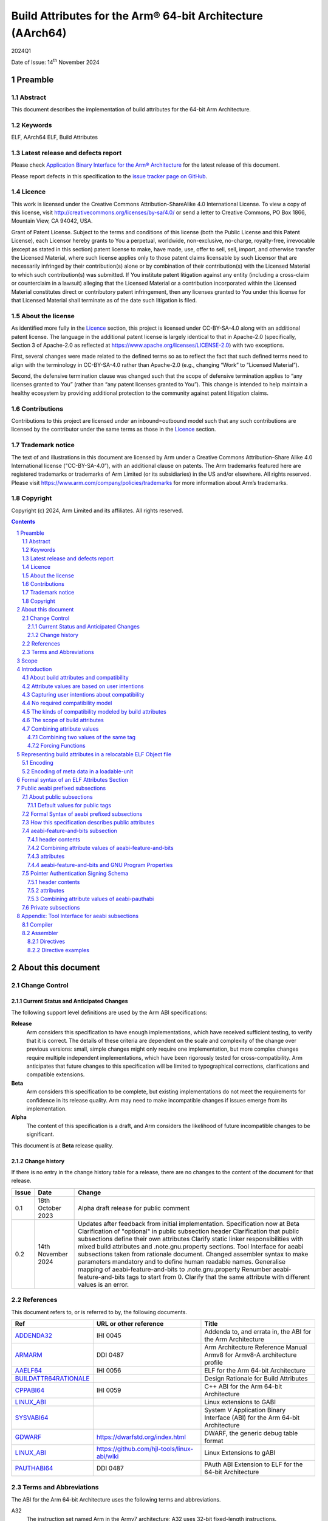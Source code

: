 ..
   Copyright (c) 2024, Arm Limited and its affiliates.  All rights reserved.
   CC-BY-SA-4.0 AND Apache-Patent-License
   See LICENSE file for details

.. |release| replace:: 2024Q1
.. |date-of-issue| replace:: 14\ :sup:`th` November 2024
.. |copyright-date| replace:: 2024

.. _ADDENDA32: https://github.com/ARM-software/abi-aa/releases
.. _AAELF64: https://github.com/ARM-software/abi-aa/releases
.. _ARMARM: https://developer.arm.com/documentation/ddi0487/latest
.. _BUILDATTR64RATIONALE: https://github.com/ARM-software/abi-aa/tree/main/design-documents
.. _CPPABI64: https://github.com/ARM-software/abi-aa/releases
.. _GDWARF: https://dwarfstd.org
.. _LINUX_ABI: https://github.com/hjl-tools/linux-abi/wiki/Linux-Extensions-to-gABI
.. _PAUTHABI64: https://github.com/ARM-software/abi-aa/releases
.. _SYSVABI64: https://github.com/ARM-software/abi-aa/releases

.. footer::

   ###Page###

   |

   Copyright © |copyright-date|, Arm Limited and its affiliates. All rights
   reserved.

Build Attributes for the Arm® 64-bit Architecture (AArch64)
***********************************************************

.. class:: version

|release|

.. class:: issued

Date of Issue: |date-of-issue|

.. class:: logo

.. image:: Arm_logo_blue_RGB.svg
   :scale: 30%

.. section-numbering::

.. raw:: pdf

   PageBreak oneColumn

Preamble
========

Abstract
--------

This document describes the implementation of build attributes for
the 64-bit Arm Architecture.

Keywords
--------

ELF, AArch64 ELF, Build Attributes

Latest release and defects report
---------------------------------

Please check `Application Binary Interface for the Arm® Architecture
<https://github.com/ARM-software/abi-aa>`_ for the latest
release of this document.

Please report defects in this specification to the `issue tracker page
on GitHub
<https://github.com/ARM-software/abi-aa/issues>`_.

.. raw:: pdf

   PageBreak

Licence
-------

This work is licensed under the Creative Commons
Attribution-ShareAlike 4.0 International License. To view a copy of
this license, visit http://creativecommons.org/licenses/by-sa/4.0/ or
send a letter to Creative Commons, PO Box 1866, Mountain View, CA
94042, USA.

Grant of Patent License. Subject to the terms and conditions of this
license (both the Public License and this Patent License), each
Licensor hereby grants to You a perpetual, worldwide, non-exclusive,
no-charge, royalty-free, irrevocable (except as stated in this
section) patent license to make, have made, use, offer to sell, sell,
import, and otherwise transfer the Licensed Material, where such
license applies only to those patent claims licensable by such
Licensor that are necessarily infringed by their contribution(s) alone
or by combination of their contribution(s) with the Licensed Material
to which such contribution(s) was submitted. If You institute patent
litigation against any entity (including a cross-claim or counterclaim
in a lawsuit) alleging that the Licensed Material or a contribution
incorporated within the Licensed Material constitutes direct or
contributory patent infringement, then any licenses granted to You
under this license for that Licensed Material shall terminate as of
the date such litigation is filed.

About the license
-----------------

As identified more fully in the Licence_ section, this project
is licensed under CC-BY-SA-4.0 along with an additional patent
license.  The language in the additional patent license is largely
identical to that in Apache-2.0 (specifically, Section 3 of Apache-2.0
as reflected at https://www.apache.org/licenses/LICENSE-2.0) with two
exceptions.

First, several changes were made related to the defined terms so as to
reflect the fact that such defined terms need to align with the
terminology in CC-BY-SA-4.0 rather than Apache-2.0 (e.g., changing
“Work” to “Licensed Material”).

Second, the defensive termination clause was changed such that the
scope of defensive termination applies to “any licenses granted to
You” (rather than “any patent licenses granted to You”).  This change
is intended to help maintain a healthy ecosystem by providing
additional protection to the community against patent litigation
claims.

Contributions
-------------

Contributions to this project are licensed under an inbound=outbound
model such that any such contributions are licensed by the contributor
under the same terms as those in the `Licence`_ section.

Trademark notice
----------------

The text of and illustrations in this document are licensed by Arm
under a Creative Commons Attribution–Share Alike 4.0 International
license ("CC-BY-SA-4.0”), with an additional clause on patents.
The Arm trademarks featured here are registered trademarks or
trademarks of Arm Limited (or its subsidiaries) in the US and/or
elsewhere. All rights reserved. Please visit
https://www.arm.com/company/policies/trademarks for more information
about Arm’s trademarks.

Copyright
---------

Copyright (c) |copyright-date|, Arm Limited and its affiliates.  All rights reserved.

.. raw:: pdf

   PageBreak

.. contents::
   :depth: 3

.. raw:: pdf

   PageBreak

About this document
===================

Change Control
--------------

Current Status and Anticipated Changes
^^^^^^^^^^^^^^^^^^^^^^^^^^^^^^^^^^^^^^

The following support level definitions are used by the Arm ABI specifications:

**Release**
   Arm considers this specification to have enough
   implementations, which have received sufficient testing, to verify
   that it is correct. The details of these criteria are dependent on
   the scale and complexity of the change over previous versions:
   small, simple changes might only require one implementation, but
   more complex changes require multiple independent implementations,
   which have been rigorously tested for cross-compatibility. Arm
   anticipates that future changes to this specification will be
   limited to typographical corrections, clarifications and compatible
   extensions.

**Beta**
   Arm considers this specification to be complete, but existing
   implementations do not meet the requirements for confidence in its release
   quality. Arm may need to make incompatible changes if issues emerge from its
   implementation.

**Alpha**
   The content of this specification is a draft, and Arm considers the
   likelihood of future incompatible changes to be significant.

This document is at **Beta** release quality.

Change history
^^^^^^^^^^^^^^

If there is no entry in the change history table for a release, there are no
changes to the content of the document for that release.

.. table::

  +------------+---------------------+---------------------------------------------------------------------+
  | Issue      | Date                | Change                                                              |
  +============+=====================+=====================================================================+
  | 0.1        | 18th October 2023   | Alpha draft release for public comment                              |
  +------------+---------------------+---------------------------------------------------------------------+
  | 0.2        | 14th November 2024  | Updates after feedback from initial implementation.                 |
  |            |                     | Specification now at Beta                                           |
  |            |                     | Clarification of "optional" in public subsection header             |
  |            |                     | Clarification that public subsections define their own attributes   |
  |            |                     | Clarify static linker responsibilities with mixed build attributes  |
  |            |                     | and .note.gnu.property sections.                                    |
  |            |                     | Tool Interface for aeabi subsections taken from rationale document. |
  |            |                     | Changed assembler syntax to make parameters mandatory and to define |
  |            |                     | human readable names.                                               |
  |            |                     | Generalise mapping of aeabi-feature-and-bits to .note.gnu.property  |
  |            |                     | Renumber aeabi-feature-and-bits tags to start from 0.               |
  |            |                     | Clarify that the same attribute with different values is an error.  |
  +------------+---------------------+---------------------------------------------------------------------+

References
----------

This document refers to, or is referred to by, the following documents.

.. table::

  +-----------------------------------------------------------------------------------------+-------------------------------------------------------------+-----------------------------------------------------------------------------+
  | Ref                                                                                     | URL or other reference                                      | Title                                                                       |
  +=========================================================================================+=============================================================+=============================================================================+
  | ADDENDA32_                                                                              | IHI 0045                                                    | Addenda to, and errata in, the ABI for the Arm Architecture                 |
  +-----------------------------------------------------------------------------------------+-------------------------------------------------------------+-----------------------------------------------------------------------------+
  | ARMARM_                                                                                 | DDI 0487                                                    | Arm Architecture Reference Manual Armv8 for Armv8-A architecture profile    |
  +-----------------------------------------------------------------------------------------+-------------------------------------------------------------+-----------------------------------------------------------------------------+
  | AAELF64_                                                                                | IHI 0056                                                    | ELF for the Arm 64-bit Architecture                                         |
  +-----------------------------------------------------------------------------------------+-------------------------------------------------------------+-----------------------------------------------------------------------------+
  | BUILDATTR64RATIONALE_                                                                   |                                                             | Design Rationale for Build Attributes                                       |
  +-----------------------------------------------------------------------------------------+-------------------------------------------------------------+-----------------------------------------------------------------------------+
  | CPPABI64_                                                                               | IHI 0059                                                    | C++ ABI for the Arm 64-bit Architecture                                     |
  +-----------------------------------------------------------------------------------------+-------------------------------------------------------------+-----------------------------------------------------------------------------+
  | LINUX_ABI_                                                                              |                                                             | Linux extensions to GABI                                                    |
  +-----------------------------------------------------------------------------------------+-------------------------------------------------------------+-----------------------------------------------------------------------------+
  | SYSVABI64_                                                                              |                                                             | System V Application Binary Interface (ABI) for the Arm 64-bit Architecture |
  +-----------------------------------------------------------------------------------------+-------------------------------------------------------------+-----------------------------------------------------------------------------+
  | GDWARF_                                                                                 | https://dwarfstd.org/index.html                             | DWARF, the generic debug table format                                       |
  +-----------------------------------------------------------------------------------------+-------------------------------------------------------------+-----------------------------------------------------------------------------+
  | LINUX_ABI_                                                                              | https://github.com/hjl-tools/linux-abi/wiki                 | Linux Extensions to gABI                                                    |
  +-----------------------------------------------------------------------------------------+-------------------------------------------------------------+-----------------------------------------------------------------------------+
  | PAUTHABI64_                                                                             | DDI 0487                                                    | PAuth ABI Extension to ELF for the 64-bit Architecture                      |
  +-----------------------------------------------------------------------------------------+-------------------------------------------------------------+-----------------------------------------------------------------------------+

Terms and Abbreviations
-----------------------

The ABI for the Arm 64-bit Architecture uses the following terms and abbreviations.

A32
   The instruction set named Arm in the Armv7 architecture; A32 uses 32-bit
   fixed-length instructions.

A64
   The instruction set available when in AArch64 state.

AAPCS64
   Procedure Call Standard for the Arm 64-bit Architecture (AArch64)

AArch32
   The 32-bit general-purpose register width state of the Armv8 architecture,
   broadly compatible with the Armv7-A architecture.

AArch64
   The 64-bit general-purpose register width state of the Armv8 architecture.

ABI
   Application Binary Interface:

   1. The specifications to which an executable must conform in order to
      execute in a specific execution environment. For example, the
      *Linux ABI for the Arm Architecture*.

   2. A particular aspect of the specifications to which independently produced
      relocatable files must conform in order to be statically linkable and
      executable.  For example, the CPPABI64_, AAELF64_, ...

Arm-based
   ... based on the Arm architecture ...

Floating point
   Depending on context floating point means or qualifies: (a) floating-point
   arithmetic conforming to IEEE 754 2008; (b) the Armv8 floating point
   instruction set; (c) the register set shared by (b) and the Armv8 SIMD
   instruction set.

Q-o-I
   Quality of Implementation – a quality, behavior, functionality, or
   mechanism not required by this standard, but which might be provided
   by systems conforming to it.  Q-o-I is often used to describe the
   toolchain-specific means by which a standard requirement is met.

SIMD
   Single Instruction Multiple Data – A term denoting or qualifying:
   (a) processing several data items in parallel under the control of one
   instruction; (b) the Arm v8 SIMD instruction set: (c) the register set
   shared by (b) and the Armv8 floating point instruction set.

SIMD and floating point
   The Arm architecture’s SIMD and Floating Point architecture comprising
   the floating point instruction set, the SIMD instruction set and the
   register set shared by them.

SVE
   The Arm architecture's Scalable Vector Extension.

T32
   The instruction set named Thumb in the Armv7 architecture; T32 uses
   16-bit and 32-bit instructions.

VG
   The number of 64-bit “vector granules” in an SVE vector; in other words,
   the number of bits in an SVE vector register divided by 64.

ILP32
   SysV-like data model where int, long int and pointer are 32-bit

LP64
   SysV-like data model where int is 32-bit, but long int and
   pointer are 64-bit.

LLP64
   Windows-like data model where int and long int are 32-bit, but
   long long int and pointer are 64-bit.


This document uses the following terms and abbreviations.

Link-unit
   An executable or shared library. Also known as loadable-unit in
   this document.

Loadable-unit
   An executable or shared library. Also known as link-unit in
   other ABI documents.

Whole-program
   A combination of an executable and all its shared library dependencies.

.. raw:: pdf

   PageBreak

Scope
=====

This document contains the specification of build attributes for
64-bit ELF files defined in (AAELF64_). The AArch64 specification
builds upon the AArch32 specification described in (ADDENDA32_). This
document reuses much of the concepts from (ADDENDA32_), concentrating
on the AArch64 specific information.

A design rationale for build attributes containing an explanation of
the design decisions is available in (BUILDATTR64RATIONALE_)

.. raw:: pdf

   PageBreak


Introduction
============

About build attributes and compatibility
----------------------------------------

Build attributes record data that a linker needs to reason
mechanically about the compatibility, or incompatibility, of a set of
relocatable object files.  Other tools that consume relocatable object
files may find the data useful.

Build attributes are designed to have long-term invariant
meaning. They record choices to which there is long term public
commitment through the Arm Architecture Reference Manual [ARMARM_],
the ABI for the Arm Architecture (of which this document is a
component), vendor data sheets, and similar long lived publications.

Build attributes approximate the intentions the user of a compiler or
assembler has for the compatibility of the relocatable object file
produced by the compiler or assembler (`Attribute values are based on
user intentions`_).

The figure below depicts the software development flows in which build
attributes are important.

.. figure:: buildattr64-toolflow.svg

   Software development flows supported by build attributes

In this depiction there are two principal uses of build attributes.

* Within a tool chain, build attributes generate rich opportunities
  for a linker to diagnose incompatibility, enforce compatibility,
  and select library members intelligently according to its
  compatibility model.

* Between tool chains, build attributes describe the intended
  compatibility of a relocatable object file and the entities it
  defines in terms independent of either tool chain, promoting safe
  exchange of portable code in binary form.

Attribute values are based on user intentions
---------------------------------------------

We base attribute values on user intentions to avoid the values being
an unpredictable (effectively random) function of a compiler’s code
generation algorithms and to support using attributes with assembly
language without overburdening programmers. Where attributes support
exchanging portable relocatable object files among tool chains,
predictability is worth more than precision.

Capturing user intentions about compatibility
---------------------------------------------

This standard does not specify how a tool should capture and
approximate the intentions of its users.

As far as possible, ABI-defined compatibility tags (`Public aeabi
prefixed subsections`_) model the long-term compatibility commitments
implicit in architectural specifications, product data sheets, and the
ABI for the Arm Architecture.

In general, tools have invocation options – command-line options and
GUI configuration options – that present choices similar to those
revealed in such documentation and modeled by ABI-defined
compatibility tags.

The challenge for a tool that generates relocatable object files is to
select the set of build attributes – giving a value to each
compatibility tag – that best approximates the user’s intentions
implicit in its invocation options.

This part of the problem of managing compatibility does not have a
perfect solution. A user’s intentions are imperfectly approximated by
invocation options that are then sometimes imperfectly mapped to build
attributes.

No required compatibility model
-------------------------------

This specification standardizes the meaning of build attributes, not
the compatibility models within which they will be interpreted.

For the majority of build attributes there is only one reasonable
interpretation of compatibility among their values, and it is an
obvious one.

For a minority – mostly associated with ABI compatibility
between functions – this is not the case and it is reasonable for
different tool chains to take different positions according to the
markets they serve.

Thus it is entirely reasonable that a relocatable object file produced
by tool chain A and accepted by tool chain B’s linker might be
rejected by tool chain C’s linker when targeting exactly the same
environment as tool chain
B.

The kinds of compatibility modeled by build attributes
------------------------------------------------------

Build attributes primarily model two kinds of compatibility.

* The compatibility of binary code with target hardware conforming to
  a revision of the Arm Architecture.

* The ABI compatibility between functions conforming to
  variants of this ABI.

The intuitive notion of compatibility can be given a mathematically
precise definition using sets of demands placed on an execution
environment.

For example, a program could be defined to be compatible with a
processor if (and only if) the set of instructions the program might
unconditionally try to execute is a subset of the set of instructions
implemented by the processor.

Target-related attributes describe the hardware-related demands a
relocatable object file will place on an execution environment through
being included in an executable file for that environment.

For example, target-related attributes could record whether use of the
``FEAT_MEMTAG`` extension is permitted, and at what architectural
revision use is permitted.

ABI related attributes such as (`aeabi-feature-and-bits subsection`_)
describe features of the ABI contract that the ABI
allows to vary, such as whether executable sections are compatible
with the branch target identification mechanism.

ABI related compatibility can be understood in terms of
sets of demands placed on an execution environment, but the modeling
is more difficult. In this case the environment is less obvious, more
abstract, and elements of it can depend on an operating system or the
tool chain itself.

Mathematically, A *compatible with* B can be understood as: {demands
made by A} ⊆ {demands made by B}.

Making this concrete sometimes requires combining information from
several tags.

The scope of build attributes
-----------------------------

Conceptually the smallest entity that build attributes can be
practically assigned to is an ELF symbol, representing a single
function or data object.

Build attributes are recorded at file scope to model the user
intentions when building the ELF file. They apply to all entities
within the file.

Tools may permit individual entities to be built with different
attributes from the file scope build attributes. For example a file
containing a function requiring an optional target feature such as
``FEAT_SVE`` may have a runtime test for ``FEAT_SVE`` before calling
the function, using an alternative baseline function if ``FEAT_SVE``
is not present. The file scope build attributes should not have a
requirement for ``FEAT_SVE`` to be present.

Combining attribute values
--------------------------

Suppose E1 and E2 are entities (for example, relocatable object files)
with attribute values a1 and a2 for an attribute tag T. This section
discusses how to generate the correct value of T for the entity formed
by combining E1 and E2 (for example, the executable file formed by
linking E1 with E2)

In each case, the values of a tag can be partially ordered according
to the sets of demands they represent. We shall write a1 ≤ a2 if an
entity tagged with <T, a1> makes no more demands on its environment
than an entity tagged with <T, a2>.

Writing {T:a1} to denote the set of demands made by an entity tagged
with <T, a1>, we can define a1 ≤ a2 if {T:a1} ⊆ {T:a2}.  (A set of
demands might be the set of instructions a processor must execute, for
example).

Informally we say that a1 is compatible with a2 or a1 is more
compatible than a2 when a1 ≤ a2.

Using Arm architecture versions as an example, Armv8.0-A ≤ Armv9.0-A,
because the set of instructions conforming to architecture Armv8.0-A is
a subset of the set conforming to architecture Armv9.0-A. Stated more
precisely, it is the case that {ISA\@Armv8.0-A} ⊆ {ISA\@Armv9.0-A}.

This partial order of the attributes often differs from the arithmetic
order of the enumerated values of the tag. In many cases the partial
order is:

*  Identical to the arithmetic order  (as with ``Tag_THUMB_ISA_use`` in
   (ADDENDA32_)).

*  Reversed from the arithmetic order (as with ``Tag_Feature_GCS`` in
   `aeabi-feature-and-bits subsection`_).

*  Represents mutually incompatible choices with which only the identical
   choice, or no use at all, is compatible (as with ``Tag_ABI_PCS_wchar_t`` in
   (ADDENDA32_).

Note that the appropriate partial order to use can evolve over time as
the underlying specifications evolve.

Combining two values of the same tag
^^^^^^^^^^^^^^^^^^^^^^^^^^^^^^^^^^^^

Using a1 <> a2 to denote if a1 and a2 are unordered in the partial
order of demands/compatibility and a1 + a2 to denote the combination
of a1 and a2. The following combination rules apply:

*  If a1 ≤ a2, a1 + a2 = a2, else if a2 ≤ a1,
   a1 + a2 = a1. (‘+’ behaves like the *maximum* function).

*  If a1 <> a2 there are two mutually exclusive sub-cases.

   *  There is a least a3 such that a1 ≤ a3 and a2 ≤ a3.
      Then a1 + a2 = a3.

      Example: ``Tag_CPU_arch`` from (ADDENDA32_) when a1 = v6KZ, a2 = v6T2, and a3 = v7.

   *  There is no such a3, so a1 + a2 denotes the attempted combination of
      incompatible values.

      Example: ``Tag_ABI_PCS_wchar_t`` from (ADDENDA32_) when a1 = 2 and a2 = 4.

In this second sub-case it is a matter of notational taste whether
a1 + a2 is defined to have a value such as error or Top, or defined to
have no value. Either way, in practice an attempted combination is
expected to fail in a way specific to a tool chain’s compatibility
model (for example by provoking a link-time diagnostic).

Forcing Functions
^^^^^^^^^^^^^^^^^

In many cases the value of an attribute is independent of the value
of all other attributes. There can be cases where attribute values
are linked. For example to describe the signing schema in (PAuthABI64_)
which is described as a tuple (vendor, version) two attributes are
required. Incompatibilites also exist, such as in (ADDENDA32_)
``Tag_Advanced_SIMD_arch`` cannot be set if ``Tag_CPU_arch_profile``
is set to 'M'.

The specification will note known forcing functions. Implementation of
forcing functions is Q-o-I.

Representing build attributes in a relocatable ELF Object file
==============================================================

Encoding
--------

Build attributes are encoded in a vendor-specific section of type
``SHT_AARCH64_ATTRIBUTES`` and name ``.ARM.attributes`` (for further
details see [AAELF64_]).

An attribute is encoded in a <tag, value> pair.

Both tags and numerical values are encoded using unsigned LEB128
encoding (ULEB128), DWARF style (for details see [GDWARF_]).

String values are encoded using NUL-terminated byte strings (NTBS).

In a subsection it is erroneus to give two different values to the
same attribute, though the same value may be given more than once.

Encoding of meta data in a loadable-unit
----------------------------------------

Build attributes are only defined for relocatable object files.  The
encoding of metadata in a loadable-unit (executable or shared-library)
is platform specific.  For example a platform may choose to use GNU
program properties as defined in (LINUX_ABI_). This document specifies
the meaning of build attributes for relocatable object files only.  The
presence of ``.ARM.attributes`` sections in a loadable-unit is
permitted, but the interpretation of the contents of the section is
outside the scope of this document. The use of ``.note.gnu.property``
sections for loadable-units is recommended for SysVr4 platforms,
see (SYSVABI64_) for details.

.. raw:: pdf

   PageBreak

Formal syntax of an ELF Attributes Section
==========================================

An ELF Attributes section uses a processor specific section with details

.. table:: Attributes Section

    +---------------------+----------------------------+-------+-----------+------+------------+
    | Name                | Type                       | Flags | Alignment | Info | Entry Size |
    +=====================+============================+=======+===========+======+============+
    | ``.ARM.attributes`` | ``SHT_AARCH64_ATTRIBUTES`` | 0x0   | 1         | 0    | 0          |
    +---------------------+----------------------------+-------+-----------+------+------------+

In the contents of an ELF attributes section, a consumer may not assume
the natural alignment of a data type such as ``uint32``.

An attributes section contains a sequence of subsections. Each
subsection is either

* A public subsection defined by this ABI and public to all tools that
  process the file.

* A private subsection that is private to a tool vendor's tools.

The syntactic structure of an attributes section is::

   <format-version: ‘A’>
   [ <uint32: subsection-length> NTBS: vendor-name
     <bytes: vendor-data>
   ]*

*Format-version* describes the format of the following data. It is a
single byte. Only version 'A' (0x41) is defined. This field exists to
allow future changes in format.

*Subsection-length* is a 4-byte integer in the byte order of the ELF
file. It encodes the length of the subsection, including the length
field itself, the vendor name string and its terminating NUL byte, and
the following vendor data. It gives the offset from the start of this
subsection to the start of the next one.

*Vendor-name* is a NUL-terminated byte string (NTBS) like a C-language
literal string.

No requirements are placed on the format of private vendor data. The
format of the public attributes subsections (which will have a
pseudo-vendor name with a prefix of “aeabi”) are described below.

Attributes that record data about the compatibility of this
relocatable object file with other relocatable object files must be
recorded in a public "aeabi" prefixed subsection.

Attributes meaningful only to the producer must be recorded in a
private vendor subsection. These must not affect compatibility between
relocatable object files. A producer that does not recognize the
private vendor may skip over the private vendor subsection.

Formally, there are no constraints on the order or number of vendor
subsections. A consumer can collect the public ("aeabi" prefixed)
attributes in a single pass over the section, then all of its private
data in a second pass.

Public aeabi prefixed subsections
=================================

About public subsections
------------------------

Subsections containing a vendor name with a prefix of "aeabi" are
public attributes defined by this specification. All public aeabi
sections have the same format, which includes a header. The header
will indicate whether the section is required or optional.

A consumer must be able to parse the header of all subsections that
have a prefix of "aeabi". If the header is optional then a consumer
may skip the subsection if they do not recognize the full vendor-name.

All public subsections must have a unique vendor name.

Each public subsection defines its own attribute tags.

Default values for public tags
^^^^^^^^^^^^^^^^^^^^^^^^^^^^^^

The effect of omitting a public tag in file scope is identical to
including it with a value of 0 or “”, depending on its parameter type.

Formal Syntax of aeabi prefixed subsections
-------------------------------------------

<uint8: optional> <uint8: parameter type>
<attribute>*

aeabi prefixed subsections consist of a header and 0 or more
attributes.

*optional* is a 1-byte integer. It encodes whether the subsection
contents can be safely skipped if the consumer does not recognize the
vendor-name, or if any subset of the subsection can be skipped over.

The permitted values are::

   *0* not optional. The consumer must understand the subsection
   and all of its contents for the program to be correct.

   *1* optional. The consumer may skip the subsection in full or in part
   and the program will still be correct.


*parameter type* is a 1-byte integer. It encodes whether the values in
the subsection are ULEB128 values or NTBS. The permitted values are::

   *0* the values are ULEB128 encoded.

   *1* the values are NTBS.

*<attribute>* is *<tag, value>* pair. Where tag is encoded using
unsigned LEB128 encoding (ULEB128), and value is encoded as described
by *parameter type*.

A subsection that is ``not optional`` must be processed in full. A
subsection this ABI defines as ``not optional`` is not required to be
present in the relocatable object file, the rules for `Default values
for public tags`_ apply.


How this specification describes public attributes
--------------------------------------------------

In the following sections we describe each attribute in a uniform style, as
follows. ::

   Tag_tag_name (=tag value)
      value  Comment
      value  Comment
      ...

   Block commentary about the tag and its possible values.

*Tag value* gives the numerical representation of the tag. It is a
small integer less than 128. The *Tag value* is meaningful only within
the subsection it is defined within.

*Tag_tag_name* is the human readable representation of the tag value
 for use by tools that produce or consume build attributes.

Following lines enumerate the currently defined parameter values,
giving a short comment about each one.

A block of explanatory text follows in some cases.

aeabi-feature-and-bits subsection
---------------------------------

The full vendor name is "aeabi-feature-and-bits"

This subsection contains tags that describe the same optional feature
bits as the ``GNU_PROPERTY_AARCH64_FEATURE_1_AND`` as described in
(AAELF64_). The tag values and combination rules have been specified
so that a static linker does not need to recognize the *Tag value* to
be able combine attributes with the *Tag value*, and to convert the
*Tag value* to the appropriate feature bit in
``GNU_PROPERTY_AARCH64_FEATURE_1_AND``.

header contents
^^^^^^^^^^^^^^^

*optional* is 1 (optional)

*parameter type* is 0 (ULEB128)

Combining attribute values of aeabi-feature-and-bits
^^^^^^^^^^^^^^^^^^^^^^^^^^^^^^^^^^^^^^^^^^^^^^^^^^^^

With reference to Combining attribute values. The partial order for
all of the tags in this subsection is reversed.

+-------+---------------+
+ Value + Partial Order |
+=======+===============+
+ 0     | 1             |
+-------+---------------+
+ 1     | 0             |
+-------+---------------+

This has the effect that all attributes must have value 1 for the
combination of the attributes to have value 1.

attributes
^^^^^^^^^^

The attribute values of the first 32 attributes must match the bit
position of the ``GNU_PROPERTY_AARCH64_FEATURE_1_AND`` Bit Flags
defined in (SYSVABI64_).

::
   Tag_Feature_BTI, (= 0)
      0  Not all executable sections are compatible with the Branch Target Identification mechanism or no information available.
      1  All executable sections are compatible with the Branch Target Identification mechanism

::
   Tag_Feature_PAC, (= 1)
      0  Not all executable sections have been protected with Return Address Signing or no information available.
      1  All executable sections have been protected with Return Address Signing.

::
   Tag_Feature_GCS, (= 2)
      0  Not all executable sections are compatible with the guarded control stack extension or no information available.
      1  All executable sections are compatible with the guarded control stack extension.

aeabi-feature-and-bits and GNU Program Properties
^^^^^^^^^^^^^^^^^^^^^^^^^^^^^^^^^^^^^^^^^^^^^^^^^

GNU Program Properties as defined by [LINUX_ABI_] are a similar
concept to Build Attributes. Program properties are encoded in
``.note.gnu.property`` sections. A static linker combines the program
properties according to the rules for each program property type. The
combined ``.note.gnu.property`` section is written to the loadable-unit.

Build attributes replace the use of GNU program properties for
relocatable object files.  A platform may choose to use GNU program
properties to represent properties in loadable-units with static
linkers translating from a merged build attribute value to a GNU
program property.

Many existing relocatable object files have a ``.note.gnu.property``
section with the ``GNU_PROPERTY_AARCH64_FEATURE_1_AND`` program
property.

If a static linker has a subset of the relocatable objects using
``.note.gnu.property`` sections with
``GNU_PROPERTY_AARCH64_FEATURE_1_AND`` program property, and a subset
of the relocatable objects using build attributes. Then the program
properties must be translated into build attributes using the mapping
below.

+--------------------------------------------+---------------------------+
+ Feature bit set in relocatable object file | Equivalent  tag = value   |
+============================================+===========================+
+ *GNU_PROPERTY_AARCH64_FEATURE_1_BTI*       | Tag_Feature_BTI = 1       |
+--------------------------------------------+---------------------------+
+ *GNU_PROPERTY_AARCH64_FEATURE_1_PAC*       | Tag_Feature_PAC = 1       |
+--------------------------------------------+---------------------------+
+ *GNU_PROPERTY_AARCH64_FEATURE_1_GCS*       | Tag_Feature_GCS = 1       |
+--------------------------------------------+---------------------------+

A relocatable object file may have a ``.note.gnu.property`` section
and ``.ARM.attributes`` sections. When both program properties and
build attributes exist within the same relocatable object, the
relocatable object file is not well formed if a build attribute from
the ``.ARM.attributes`` has a different value when translated from
``.note.gnu.property``. It is QoI whether a static linker uses the
build attributes in preference to the ``.note.gnu.property`` section,
or does the translation and produces a diagnostic.

For a platform that uses GNU Program Properties in loadable-units the
attributes in aeabi-feature-and-bits can be translated to the
appropriate bit flag value in ``GNU_PROPERTY_AARCH64_FEATURE_1_AND``
with the following formula:

::
   1U << *Tag value*

For example ``Tag_Feature_GCS`` has *Tag value* 2, giving ``1U << 2``
matching the value of ``GNU_PROPERTY_AARCH64_FEATURE_1_GCS`` defined
in (SYSVABI64_).

Pointer Authentication Signing Schema
-------------------------------------

The full vendor name is "aeabi-pauthabi"

The (PAUTHABI64_) defines an extension to ELF in which code pointers
are signed using instructions in the FEAT_PAuth extension. The
pointers that are signed as well as the modifiers and key used for
each type of pointer are known as the signing schema. To make use of
(PAuthABI64_) all relocatable object files and shared-library
dependencies must use the same signing schema.

While the requirement for the ``FEAT_PAuth`` extension is recorded in
the architectural features.  The signing schema is software defined
with more complex compatibility requirements.

header contents
^^^^^^^^^^^^^^^

*optional* is 0 (not optional)

*parameter type* is 0 (ULEB128)

attributes
^^^^^^^^^^

::
   Tag_PAuth_Platform (=1)
     0  The user did not permit this entity to use the PAuthABI, or no information available.
     <id> The platform vendor id.

Where the *<id>* is a number representing one of a number of
registered platforms defined in ``PAuthABI64_``.

::
   Tag_PAuth_Schema (=2)
     0 The user did not permit this entity to use the PAuthABI, or no information available.
     <id> The version number of the Schema.

Where the *<id>* is a number representing the version in the context
of ``Tag_PAuth_Platform``.

Combining attribute values of aeabi-pauthabi
^^^^^^^^^^^^^^^^^^^^^^^^^^^^^^^^^^^^^^^^^^^^

The partial order is custom. Two entities are compabitible if both
``Tag_PAuth_Platform`` and ``Tag_PAuth_Schema`` are identical.

The compatibility between an entity with ``Tag_PAuth_Platform`` = 0,
``Tag_PAuth_Schema`` = 0, and ``Tag_Pauth_Platform`` != 0, ``Tag_PAuth_Schema`` !=
0 is implementation defined.

Private subsections
-------------------

No requirements are placed on the format of private vendor data.

Appendix: Tool Interface for aeabi subsections
==============================================

The tool interface presented below describes the interface for GNU and
GNU compatible toolchains.

Compiler
--------

Build attributes are set by the compiler based on command-line
options.  For example the clang and gcc ``-mbranch-protection`` option
can be used to derive ``Tag_Feature_BTI`` and ``Tag_Feature_PAC`` and
``Tag_Feature_GCS``.

Individual functions can be given different values from the file scope
command-line options. The file scope build attributes should still be
derived from the file scope command-line options, or module level encodings
of the file scope command-line options in the case of link time optimization.
It is the user's responsibility that the individual functions are used in a
compatible way to the file scope build attributes.

Assembler
---------

Where possible the assembler can derive build attributes from the
assembler's command line options in the same way as the compiler. For
options that cannot be derived, assembler directives can be used to
construct "aeabi" prefixed subsections. The assembler directives take
precedence over any derived attributes.

Directives
^^^^^^^^^^

::
   .aeabi_subsection *name*, *optional*, *parameter type*

*name*

Create or switch the current subsection to *name*.

*optional*

The *optional* argument is one of the following constants:

.. table:: optional values

  +---------------------------+----------------+---------------------------------------+
  | Constant                  | Mapping to subsection optional field.                  |
  +===========================+================+=======================================+
  | ``required``              | subsection is not optional, optional field is set to 0 |
  +---------------------------+----------------+---------------------------------------+
  | ``optional``              | subsection is optional, optional field is set to 1     |
  +---------------------------+--------------------------------------------------------+

*parameter type*

The *parameter type* argument is one of the following constants:

.. table:: parameter type values

  +----------------------------+----------------+------------------------------------------------+
  | Constant                   | Mapping to subsection parameter type field.                     |
  +============================+================+================================================+
  | ``uleb128``                | Encoding of subsection is ULEB128, parameter type field is set  |
  +----------------------------+                                                                 |
  | ``ULEB128``                | to 0.                                                           |
  +----------------------------+----------------+------------------------------------------------+
  | ``ntbs``                   | Encoding of subsection is a null terminated byte string (NTBS). |
  +----------------------------+                                                                 +
  | ``NTBS``                   | The parameter type field is set to 1.                           |
  +----------------------------+-----------------------------------------------------------------+

::

   .aeabi_attribute *tag*, *value*

* *tag* is either the ``Tag_tag_name`` such as ``Tag_Feature_GCS`` or
  the ``Tag value`` such as ``3``. The matching of ``Tag_tag_name`` is case
  insensitive.

* *value* is either a `number` or a "string" depending on the
  ``<parameter type>`` of the current subsection.

In the current active subsection, set *tag* to *value*.

It is an error if .aebi_attribute is encountered when the current
subsection is undefined.

Directive examples
^^^^^^^^^^^^^^^^^^

Produces a single subsection with 3 attributes set. The
.aeabi_attributes use the human readable ``Tag_tag_name``.

.. code-block:: asm

    .aeabi_subsection aeabi-feature-and-bits ,optional, ULEB128
    .aeabi_attribute Tag_Feature_BTI, 1
    .aeabi_attribute Tag_Feature_PAC, 1
    .aeabi_attribute Tag_Feature_GCS, 1

This translates to the following .ARM.attributes section contents for
a little-endian relocatable object:

`A`, <length 0x23,0x0,0x0,0x0>, "aeabi-feature-and-bits", 1, 0, 0, 1, 1, 1, 2, 1


Produces two subsections. Numbers have been used to set the tag values
with comments showing the human readable names. This form can be
useful when it is not known if the assembler will recognise the Tag
name.

.. code-block:: asm

    .aeabi_subsection aeabi-feature-and-bits, optional, ULEB128
    .aeabi_attribute 0 /*Tag_Feature_GCS*/, 1

    .aeabi_subsection aeabi-pauthabi, required, ULEB128
    .aeabi_attribute 0 /*Tag_PAuth_Platform*/, 1
    .aeabi_attribute 1 /*Tag_Pauth_Schema*/, 1

This translates to the following .ARM.attributes section contents for
a little-endian relocatable object:

`A`, <length 0x1e,0x0,0x0,0x0>, "aeabi-feature-and-bits", 1, 0, 2, 1, <length 0x21, 0x0, 0x0, 0x0>, "aeabi-feature-pauthabi", 0, 0, 0, 1, 1, 1
